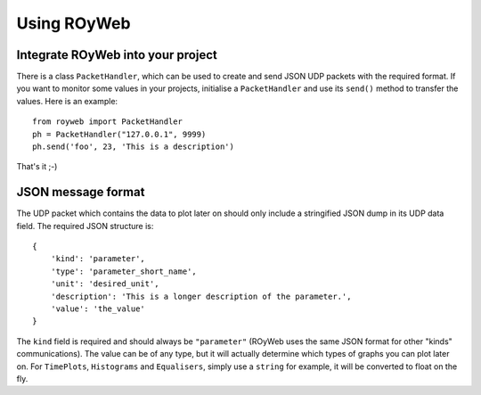 .. _usage:

Using ROyWeb
=================

Integrate ROyWeb into your project
----------------------------------
There is a class ``PacketHandler``, which can be used to create and send JSON UDP packets with the required format. If you want to monitor some values in your projects, initialise a ``PacketHandler`` and use its ``send()`` method to transfer the values.
Here is an example::

    from royweb import PacketHandler
    ph = PacketHandler("127.0.0.1", 9999)
    ph.send('foo', 23, 'This is a description')

That's it ;-)

JSON message format
-------------------
The UDP packet which contains the data to plot later on should only include a stringified JSON dump in its UDP data field. The required JSON structure  is::

    {
        'kind': 'parameter',
        'type': 'parameter_short_name',
 	'unit': 'desired_unit',
        'description': 'This is a longer description of the parameter.',
	'value': 'the_value'
    }

The ``kind`` field is required and should always be ``"parameter"`` (ROyWeb uses the same JSON format for other "kinds" communications). The value can be of any type, but it will actually determine which types of graphs you can plot later on. For ``TimePlots``, ``Histograms`` and ``Equalisers``, simply use a ``string`` for example, it will be converted to float on the fly.

